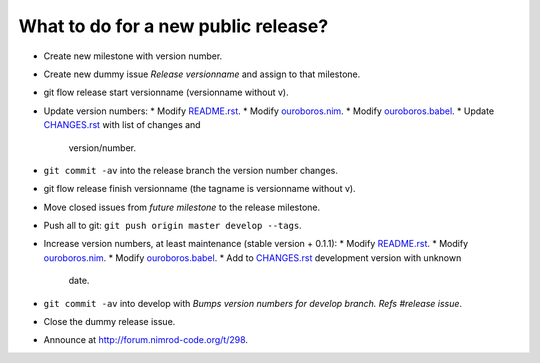 What to do for a new public release?
====================================

* Create new milestone with version number.
* Create new dummy issue `Release versionname` and assign to that milestone.
* git flow release start versionname (versionname without v).
* Update version numbers:
  * Modify `README.rst <../README.rst>`_.
  * Modify `ouroboros.nim <../ouroboros.nim>`_.
  * Modify `ouroboros.babel <../ouroboros.babel>`_.
  * Update `CHANGES.rst <../CHANGES.rst>`_ with list of changes and
    version/number.
* ``git commit -av`` into the release branch the version number changes.
* git flow release finish versionname (the tagname is versionname without v).
* Move closed issues from `future milestone` to the release milestone.
* Push all to git: ``git push origin master develop --tags``.
* Increase version numbers, at least maintenance (stable version + 0.1.1):
  * Modify `README.rst <../README.rst>`_.
  * Modify `ouroboros.nim <../ouroboros.nim>`_.
  * Modify `ouroboros.babel <../ouroboros.babel>`_.
  * Add to `CHANGES.rst <../CHANGES.rst>`_ development version with unknown
    date.
* ``git commit -av`` into develop with *Bumps version numbers for develop
  branch. Refs #release issue*.
* Close the dummy release issue.
* Announce at
  `http://forum.nimrod-code.org/t/298 <http://forum.nimrod-code.org/t/298>`_.
